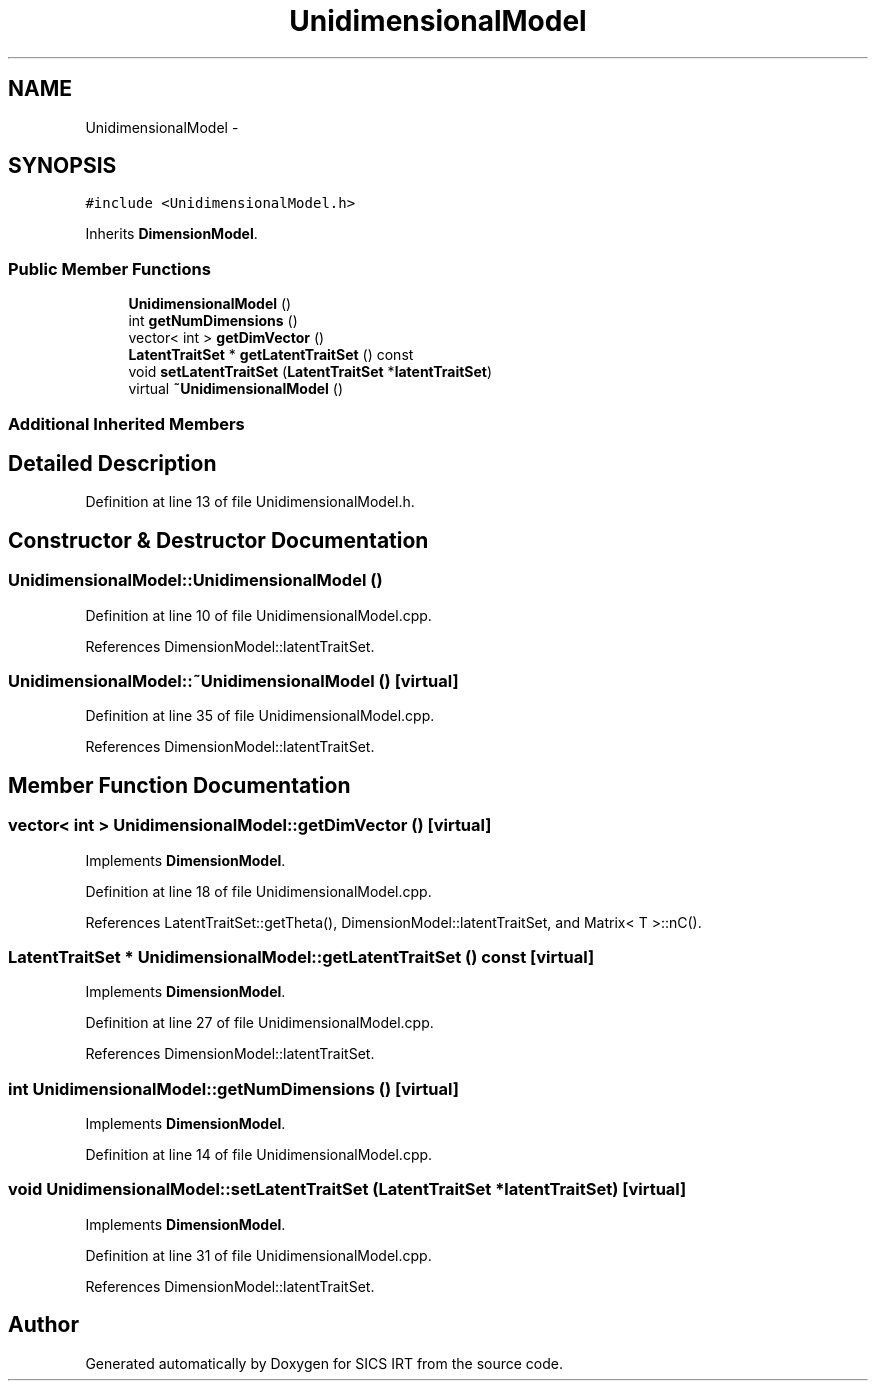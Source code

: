 .TH "UnidimensionalModel" 3 "Tue Sep 23 2014" "Version 1.00" "SICS IRT" \" -*- nroff -*-
.ad l
.nh
.SH NAME
UnidimensionalModel \- 
.SH SYNOPSIS
.br
.PP
.PP
\fC#include <UnidimensionalModel\&.h>\fP
.PP
Inherits \fBDimensionModel\fP\&.
.SS "Public Member Functions"

.in +1c
.ti -1c
.RI "\fBUnidimensionalModel\fP ()"
.br
.ti -1c
.RI "int \fBgetNumDimensions\fP ()"
.br
.ti -1c
.RI "vector< int > \fBgetDimVector\fP ()"
.br
.ti -1c
.RI "\fBLatentTraitSet\fP * \fBgetLatentTraitSet\fP () const "
.br
.ti -1c
.RI "void \fBsetLatentTraitSet\fP (\fBLatentTraitSet\fP *\fBlatentTraitSet\fP)"
.br
.ti -1c
.RI "virtual \fB~UnidimensionalModel\fP ()"
.br
.in -1c
.SS "Additional Inherited Members"
.SH "Detailed Description"
.PP 
Definition at line 13 of file UnidimensionalModel\&.h\&.
.SH "Constructor & Destructor Documentation"
.PP 
.SS "UnidimensionalModel::UnidimensionalModel ()"

.PP
Definition at line 10 of file UnidimensionalModel\&.cpp\&.
.PP
References DimensionModel::latentTraitSet\&.
.SS "UnidimensionalModel::~UnidimensionalModel ()\fC [virtual]\fP"

.PP
Definition at line 35 of file UnidimensionalModel\&.cpp\&.
.PP
References DimensionModel::latentTraitSet\&.
.SH "Member Function Documentation"
.PP 
.SS "vector< int > UnidimensionalModel::getDimVector ()\fC [virtual]\fP"

.PP
Implements \fBDimensionModel\fP\&.
.PP
Definition at line 18 of file UnidimensionalModel\&.cpp\&.
.PP
References LatentTraitSet::getTheta(), DimensionModel::latentTraitSet, and Matrix< T >::nC()\&.
.SS "\fBLatentTraitSet\fP * UnidimensionalModel::getLatentTraitSet () const\fC [virtual]\fP"

.PP
Implements \fBDimensionModel\fP\&.
.PP
Definition at line 27 of file UnidimensionalModel\&.cpp\&.
.PP
References DimensionModel::latentTraitSet\&.
.SS "int UnidimensionalModel::getNumDimensions ()\fC [virtual]\fP"

.PP
Implements \fBDimensionModel\fP\&.
.PP
Definition at line 14 of file UnidimensionalModel\&.cpp\&.
.SS "void UnidimensionalModel::setLatentTraitSet (\fBLatentTraitSet\fP * latentTraitSet)\fC [virtual]\fP"

.PP
Implements \fBDimensionModel\fP\&.
.PP
Definition at line 31 of file UnidimensionalModel\&.cpp\&.
.PP
References DimensionModel::latentTraitSet\&.

.SH "Author"
.PP 
Generated automatically by Doxygen for SICS IRT from the source code\&.

